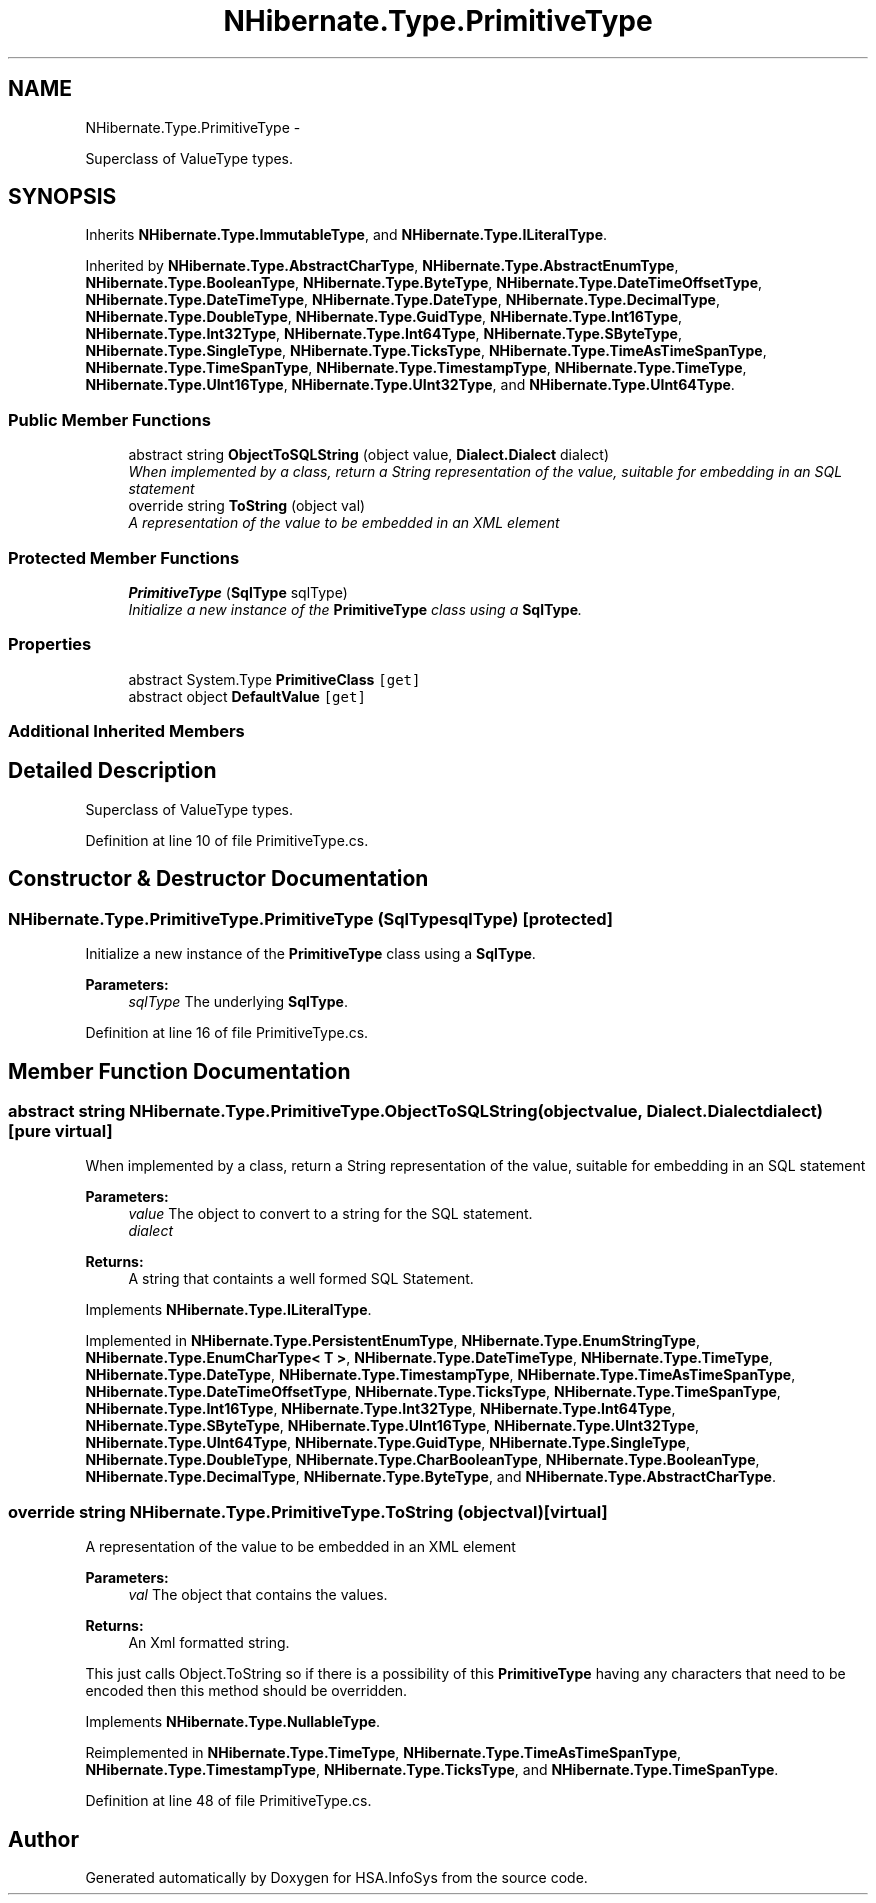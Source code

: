 .TH "NHibernate.Type.PrimitiveType" 3 "Fri Jul 5 2013" "Version 1.0" "HSA.InfoSys" \" -*- nroff -*-
.ad l
.nh
.SH NAME
NHibernate.Type.PrimitiveType \- 
.PP
Superclass of ValueType types\&.  

.SH SYNOPSIS
.br
.PP
.PP
Inherits \fBNHibernate\&.Type\&.ImmutableType\fP, and \fBNHibernate\&.Type\&.ILiteralType\fP\&.
.PP
Inherited by \fBNHibernate\&.Type\&.AbstractCharType\fP, \fBNHibernate\&.Type\&.AbstractEnumType\fP, \fBNHibernate\&.Type\&.BooleanType\fP, \fBNHibernate\&.Type\&.ByteType\fP, \fBNHibernate\&.Type\&.DateTimeOffsetType\fP, \fBNHibernate\&.Type\&.DateTimeType\fP, \fBNHibernate\&.Type\&.DateType\fP, \fBNHibernate\&.Type\&.DecimalType\fP, \fBNHibernate\&.Type\&.DoubleType\fP, \fBNHibernate\&.Type\&.GuidType\fP, \fBNHibernate\&.Type\&.Int16Type\fP, \fBNHibernate\&.Type\&.Int32Type\fP, \fBNHibernate\&.Type\&.Int64Type\fP, \fBNHibernate\&.Type\&.SByteType\fP, \fBNHibernate\&.Type\&.SingleType\fP, \fBNHibernate\&.Type\&.TicksType\fP, \fBNHibernate\&.Type\&.TimeAsTimeSpanType\fP, \fBNHibernate\&.Type\&.TimeSpanType\fP, \fBNHibernate\&.Type\&.TimestampType\fP, \fBNHibernate\&.Type\&.TimeType\fP, \fBNHibernate\&.Type\&.UInt16Type\fP, \fBNHibernate\&.Type\&.UInt32Type\fP, and \fBNHibernate\&.Type\&.UInt64Type\fP\&.
.SS "Public Member Functions"

.in +1c
.ti -1c
.RI "abstract string \fBObjectToSQLString\fP (object value, \fBDialect\&.Dialect\fP dialect)"
.br
.RI "\fIWhen implemented by a class, return a String representation of the value, suitable for embedding in an SQL statement \fP"
.ti -1c
.RI "override string \fBToString\fP (object val)"
.br
.RI "\fIA representation of the value to be embedded in an XML element \fP"
.in -1c
.SS "Protected Member Functions"

.in +1c
.ti -1c
.RI "\fBPrimitiveType\fP (\fBSqlType\fP sqlType)"
.br
.RI "\fIInitialize a new instance of the \fBPrimitiveType\fP class using a \fBSqlType\fP\&. \fP"
.in -1c
.SS "Properties"

.in +1c
.ti -1c
.RI "abstract System\&.Type \fBPrimitiveClass\fP\fC [get]\fP"
.br
.ti -1c
.RI "abstract object \fBDefaultValue\fP\fC [get]\fP"
.br
.in -1c
.SS "Additional Inherited Members"
.SH "Detailed Description"
.PP 
Superclass of ValueType types\&. 


.PP
Definition at line 10 of file PrimitiveType\&.cs\&.
.SH "Constructor & Destructor Documentation"
.PP 
.SS "NHibernate\&.Type\&.PrimitiveType\&.PrimitiveType (\fBSqlType\fPsqlType)\fC [protected]\fP"

.PP
Initialize a new instance of the \fBPrimitiveType\fP class using a \fBSqlType\fP\&. 
.PP
\fBParameters:\fP
.RS 4
\fIsqlType\fP The underlying \fBSqlType\fP\&.
.RE
.PP

.PP
Definition at line 16 of file PrimitiveType\&.cs\&.
.SH "Member Function Documentation"
.PP 
.SS "abstract string NHibernate\&.Type\&.PrimitiveType\&.ObjectToSQLString (objectvalue, \fBDialect\&.Dialect\fPdialect)\fC [pure virtual]\fP"

.PP
When implemented by a class, return a String representation of the value, suitable for embedding in an SQL statement 
.PP
\fBParameters:\fP
.RS 4
\fIvalue\fP The object to convert to a string for the SQL statement\&.
.br
\fIdialect\fP 
.RE
.PP
\fBReturns:\fP
.RS 4
A string that containts a well formed SQL Statement\&.
.RE
.PP

.PP
Implements \fBNHibernate\&.Type\&.ILiteralType\fP\&.
.PP
Implemented in \fBNHibernate\&.Type\&.PersistentEnumType\fP, \fBNHibernate\&.Type\&.EnumStringType\fP, \fBNHibernate\&.Type\&.EnumCharType< T >\fP, \fBNHibernate\&.Type\&.DateTimeType\fP, \fBNHibernate\&.Type\&.TimeType\fP, \fBNHibernate\&.Type\&.DateType\fP, \fBNHibernate\&.Type\&.TimestampType\fP, \fBNHibernate\&.Type\&.TimeAsTimeSpanType\fP, \fBNHibernate\&.Type\&.DateTimeOffsetType\fP, \fBNHibernate\&.Type\&.TicksType\fP, \fBNHibernate\&.Type\&.TimeSpanType\fP, \fBNHibernate\&.Type\&.Int16Type\fP, \fBNHibernate\&.Type\&.Int32Type\fP, \fBNHibernate\&.Type\&.Int64Type\fP, \fBNHibernate\&.Type\&.SByteType\fP, \fBNHibernate\&.Type\&.UInt16Type\fP, \fBNHibernate\&.Type\&.UInt32Type\fP, \fBNHibernate\&.Type\&.UInt64Type\fP, \fBNHibernate\&.Type\&.GuidType\fP, \fBNHibernate\&.Type\&.SingleType\fP, \fBNHibernate\&.Type\&.DoubleType\fP, \fBNHibernate\&.Type\&.CharBooleanType\fP, \fBNHibernate\&.Type\&.BooleanType\fP, \fBNHibernate\&.Type\&.DecimalType\fP, \fBNHibernate\&.Type\&.ByteType\fP, and \fBNHibernate\&.Type\&.AbstractCharType\fP\&.
.SS "override string NHibernate\&.Type\&.PrimitiveType\&.ToString (objectval)\fC [virtual]\fP"

.PP
A representation of the value to be embedded in an XML element 
.PP
\fBParameters:\fP
.RS 4
\fIval\fP The object that contains the values\&. 
.RE
.PP
\fBReturns:\fP
.RS 4
An Xml formatted string\&.
.RE
.PP
.PP
This just calls Object\&.ToString so if there is a possibility of this \fBPrimitiveType\fP having any characters that need to be encoded then this method should be overridden\&. 
.PP
Implements \fBNHibernate\&.Type\&.NullableType\fP\&.
.PP
Reimplemented in \fBNHibernate\&.Type\&.TimeType\fP, \fBNHibernate\&.Type\&.TimeAsTimeSpanType\fP, \fBNHibernate\&.Type\&.TimestampType\fP, \fBNHibernate\&.Type\&.TicksType\fP, and \fBNHibernate\&.Type\&.TimeSpanType\fP\&.
.PP
Definition at line 48 of file PrimitiveType\&.cs\&.

.SH "Author"
.PP 
Generated automatically by Doxygen for HSA\&.InfoSys from the source code\&.

